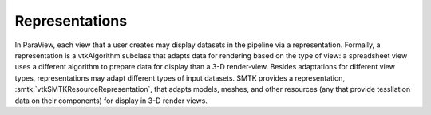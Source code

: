 Representations
---------------

In ParaView, each view that a user creates may display datasets in the pipeline
via a representation.
Formally, a representation is a vtkAlgorithm subclass that adapts data
for rendering based on the type of view:
a spreadsheet view uses a different algorithm to prepare data for display
than a 3-D render-view.
Besides adaptations for different view types,
representations may adapt different types of input datasets.
SMTK provides a representation, :smtk:`vtkSMTKResourceRepresentation`, that
adapts models, meshes, and other resources (any that provide tessllation data
on their components) for display in 3-D render views.
